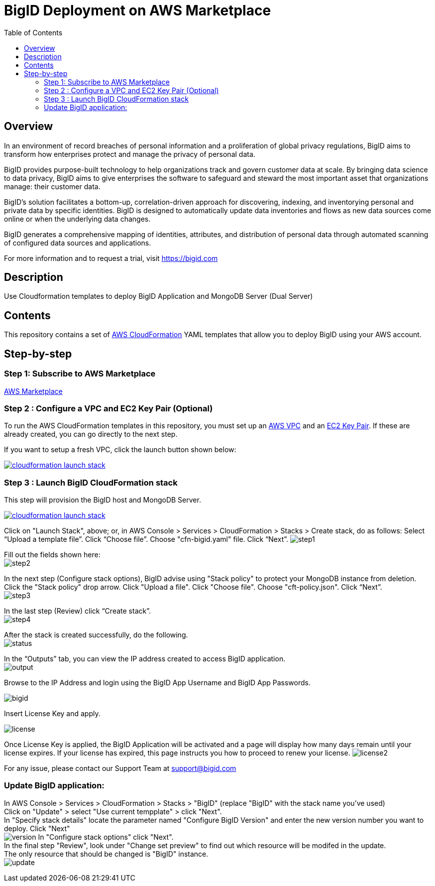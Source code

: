 = BigID Deployment on AWS Marketplace
:source-hightlighter: pygments
:toc:


== Overview 

In an environment of record breaches of personal information and a proliferation of global privacy regulations, BigID aims to transform how enterprises protect and manage the privacy of personal data.

BigID provides purpose-built technology to help organizations track and govern customer data at scale. By bringing data science to data privacy, BigID aims to give enterprises the software to safeguard and steward the most important asset that organizations manage: their customer data.

BigID’s solution facilitates a bottom-up, correlation-driven approach for discovering, indexing, and inventorying personal and private data by specific identities. BigID is designed to automatically update data inventories and flows as new data sources come online or when the underlying data changes.

BigID generates a comprehensive mapping of identities, attributes, and distribution of personal data through automated scanning of configured data sources and applications.

For more information and to request a trial, visit https://bigid.com

== Description
Use Cloudformation templates to deploy BigID Application and MongoDB Server (Dual Server)

== Contents
This repository contains a set of https://aws.amazon.com/cloudformation/[AWS CloudFormation] YAML templates that allow you to deploy BigID using your AWS account.


== Step-by-step
=== Step 1: Subscribe to AWS Marketplace
https://docs.aws.amazon.com/marketplace/latest/buyerguide/buyer-getting-started.html[AWS Marketplace]

=== Step 2 : Configure a VPC and EC2 Key Pair (Optional)
To run the AWS CloudFormation templates in this repository, you must set up an http://docs.aws.amazon.com/AmazonVPC/latest/UserGuide/VPC_Introduction.html[AWS VPC] and an http://docs.aws.amazon.com/AWSEC2/latest/UserGuide/concepts.html[EC2 Key Pair]. If these are already created, you can go directly to the next step.


If you want to setup a fresh VPC, click the launch button shown below:

image:https://s3.amazonaws.com/cloudformation-examples/cloudformation-launch-stack.png[link=https://us-east-1.console.aws.amazon.com/cloudformation/home?region=us-east-1#/stacks/new?stackName=VPC&templateURL=https://bigid-aws.s3.amazonaws.com/vpc-4azs.yaml]

=== Step 3 : Launch BigID CloudFormation stack
This step will provision the BigID host and MongoDB Server. 

image:https://s3.amazonaws.com/cloudformation-examples/cloudformation-launch-stack.png[link=https://us-east-1.console.aws.amazon.com/cloudformation/home?region=us-east-1#/stacks/new?stackName=BigID&templateURL=https://bigid-aws.s3.amazonaws.com/cfn-bigid.yaml]

Click on "Launch Stack", above; or, in AWS Console > Services > CloudFormation > Stacks > Create stack, do as follows: 
Select “Upload a template file”. 
Click “Choose file”. 
Choose "cfn-bigid.yaml" file. 
Click “Next”.
image:https://raw.githubusercontent.com/bigexchange/bigid-aws-marketplace-byol/master/images/step1.png[]

Fill out the fields shown here: +
image:https://raw.githubusercontent.com/bigexchange/bigid-aws-marketplace-byol/master/images/step2.png[]

In the next step (Configure stack options), BigID advise using "Stack policy" to protect your MongoDB instance from deletion. +
Click the "Stack policy" drop arrow. 
Click "Upload a file". 
Click "Choose file". 
Choose "cft-policy.json". 
Click “Next”. +
image:https://raw.githubusercontent.com/bigexchange/bigid-aws-marketplace-byol/master/images/step3.png[]

In the last step (Review) click “Create stack”. +
image:https://raw.githubusercontent.com/bigexchange/bigid-aws-marketplace-byol/master/images/step4.png[]

After the stack is created successfully, do the following. +
image:https://raw.githubusercontent.com/bigexchange/bigid-aws-marketplace-byol/master/images/status.png[]

In the “Outputs” tab, you can view the IP address created to access BigID application. +
image:https://raw.githubusercontent.com/bigexchange/bigid-aws-marketplace-byol/master/images/output.png[]

Browse to the IP Address and login using the BigID App Username and BigID App Passwords. +

image:https://github.com/bigexchange/bigid-aws-marketplace-byol/blob/master/images/bigid.jpg[]

Insert License Key and apply. +

image:https://github.com/bigexchange/bigid-aws-marketplace-byol/blob/master/images/license.png[]

Once License Key is applied, the BigID Application will be activated and a page will display how many days remain until your license expires. 
If your license has expired, this page instructs you how to proceed to renew your license.
image:https://github.com/bigexchange/bigid-aws-marketplace-byol/blob/master/images/license2.jpg[]

For any issue, please contact our Support Team at support@bigid.com 


=== Update BigID application:

In AWS Console > Services > CloudFormation > Stacks > "BigID" (replace "BigID" with the stack name you've used) +
Click on "Update" > select "Use current tempplate" > click "Next". +
In "Specify stack details" locate the parameter named "Configure BigID Version" and enter the new version number you want to deploy.
Click "Next" +
image:https://raw.githubusercontent.com/bigexchange/bigid-aws-marketplace-byol/master/images/version.png[]
In "Configure stack options" click "Next". +
In the final step "Review", look under "Change set preview" to find out which resource will be modifed in the update. +
The only resource that should be changed is "BigID" instance. +
image:https://raw.githubusercontent.com/bigexchange/bigid-aws-marketplace-byol/master/images/update.png[]

